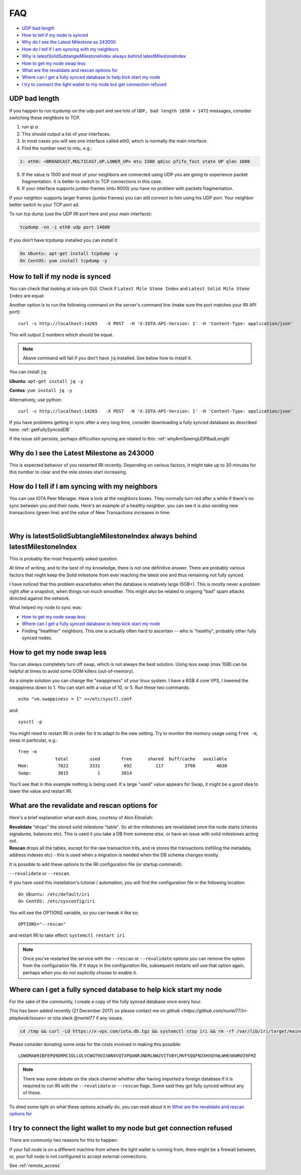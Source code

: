 .. _faq:

FAQ
***

* `UDP bad length`_
* `How to tell if my node is synced`_
* `Why do I see the Latest Milestone as 243000`_
* `How do I tell if I am syncing with my neighbors`_
* `Why is latestSolidSubtangleMilestoneIndex always behind latestMilestoneIndex`_
* `How to get my node swap less`_
* `What are the revalidate and rescan options for`_
* `Where can I get a fully synced database to help kick start my node`_
* `I try to connect the light wallet to my node but get connection refused`_


.. _whyAmISeeingUDPBadLength:

UDP bad length
==============

If you happen to run tcpdump on the udp port and see lots of ``UDP, bad length 1650 > 1472`` messages, consider switching these neighbors to TCP.

1. run `ip a`.
2. This should output a list of your interfaces.
3. In most cases you will see one interface called eth0, which is normally the main interface.
4. Find the number next to `mtu`, e.g.:

.. code:: bash

   2: eth0: <BROADCAST,MULTICAST,UP,LOWER_UP> mtu 1500 qdisc pfifo_fast state UP qlen 1000

5. If the value is 1500 and most of your neighbors are connected using UDP you are going to experience packet fragmentation. It is better to switch to TCP connections in this case.
6. If your interface supports jumbo-frames (mtu 9000) you have no problem with packets fragmentation.

If your neighbor supports larger frames (jumbo frames) you can still connect to him using his UDP port. Your neighbor better switch to your TCP port ad.


To run tcp dump (use the UDP IRI port here and your main interface):

.. code:: bash

   tcpdump -nn -i eth0 udp port 14600

If you don't have tcpdump installed you can install it:

.. code:: bash

   On Ubuntu: apt-get install tcpdump -y
   On CentOS: yum install tcpdump -y


.. howToTellNodeSynced::

How to tell if my node is synced
================================

You can check that looking at iota-pm GUI.
Check if ``Latest Mile Stone Index`` and ``Latest Solid Mile Stone Index`` are equal:

.. image:: https://x-vps.com/static/images/synced_milestones.png
   :alt: synced_milestone

Another option is to run the following command on the server's command line (make sure the port matches your IRI API port)::

  curl -s http://localhost:14265   -X POST  -H 'X-IOTA-API-Version: 1' -H 'Content-Type: application/json'   -d '{"command": "getNodeInfo"}'| jq '.latestSolidSubtangleMilestoneIndex, .latestMilestoneIndex'

This will output 2 numbers which should be equal.

.. note::

    Above command will fail if you don't have ``jq`` installed. See below how to install it.

You can install ``jq``:

**Ubuntu**: ``apt-get install jq -y``

**Centos**: ``yum install jq -y``

Alternatively, use python::

  curl -s http://localhost:14265   -X POST  -H 'X-IOTA-API-Version: 1' -H 'Content-Type: application/json'   -d '{"command": "getNodeInfo"}'|python -m json.tool|egrep "latestSolidSubtangleMilestoneIndex|latestMilestoneIndex"


If you have problems getting in sync after a very long time, consider downloading a fully synced database as described here: :ref:`getFullySyncedDB`

If the issue still persists, perhaps difficulties syncing are related to this: :ref:`whyAmISeeingUDPBadLength`


.. whyDoIseeLatestMileStoneLow::

Why do I see the Latest Milestone as 243000
===========================================
This is expected behavior of you restarted IRI recently.
Depending on various factors, it might take up to 30 minutes for this number to clear and the mile stones start increasing.


.. howDoITellIfIamSyncing::

How do I tell if I am syncing with my neighbors
===============================================
You can use IOTA Peer Manager. Have a look at the neighbors boxes. They normally turn red after a while if there's no sync between you and their node.
Here's an example of a healthy neighbor, you can see it is also sending new transactions (green line) and the value of New Transactions increases in time:

.. image:: https://x-vps.com/static/images/healthy_neighbor.png
   :alt: health_neighbor

|

.. whyIsLSMAlwaysBehind::

Why is latestSolidSubtangleMilestoneIndex always behind latestMilestoneIndex
============================================================================
This is probably the most frequently asked question.

At time of writing, and to the best of my knowledge, there is not one definitive answer. There are probably various factors that might keep the Solid milestone from ever reaching the latest one and thus remaining not fully synced.

I have noticed that this problem exacerbates when the database is relatively large (5GB+). This is mostly never a problem right after a snapshot, when things run much smoother. This might also be related to ongoing "bad" spam attacks directed against the network.

What helped my node to sync was:

* `How to get my node swap less`_
* `Where can I get a fully synced database to help kick start my node`_
* Finding "healthier" neighbors. This one is actually often hard to ascertain -- who is "healthy", probably other fully synced nodes.


.. nodeSwapLess::

How to get my node swap less
============================
You can always completely turn off swap, which is not always the best solution. Using less swap (max 1GB) can be helpful at times to avoid some OOM killers (out-of-memory).

As a simple solution you can change the "swappiness" of your linux system.
I have a 8GB 4 core VPS, I lowered the swappiness down to 1. You can start with a value of 10, or 5.
Run these two commands::

  echo "vm.swappiness = 1" >>/etc/sysctl.conf

and::

  sysctl -p


You might need to restart IRI in order for it to adapt to the new setting.
Try to monitor the memory usage using ``free -m``, swap in particular, e.g.::

  free -m
                total        used        free      shared  buff/cache   available
  Mem:           7822        3331         692         117        3798        4030
  Swap:          3815           1        3814

You'll see that in this example nothing is being used.
If a large "used" value appears for Swap, it might be a good idea to lower the value and restart IRI.


.. revalidateExplain::

What are the revalidate and rescan options for
==============================================

Here's a brief explanation what each does, courtesy of Alon Elmaliah:

| **Revalidate** "drops" the stored solid milestone "table". So all the milestones are revalidated once the node starts (checks signatures, balances etc). This is used it you take a DB from someone else, or have an issue with solid milestones acting out.

| **Rescan** drops all the tables, except for the raw transaction trits, and re stores the transactions (refilling the metadata, address indexes etc) - this is used when a migration is needed when the DB schema changes mostly.



It is possible to add these options to the IRI configuration file (or startup command):

``--revalidate`` or ``--rescan``.

If you have used this installation's tutorial / automation, you will find the configuration file in the following location::

  On Ubuntu: /etc/default/iri
  On CentOS: /etc/sysconfig/iri

You will see the OPTIONS variable, so you can tweak it like so::

  OPTIONS="--rescan"

and restart IRI to take effect: ``systemctl restart iri``

.. note::

  Once you've restarted the service with the ``--rescan`` or ``--revalidate`` options you can remove the option from the configuration file.
  If it stays in the configuration file, subsequent restarts will use that option again, perhaps when you do not explicitly choose to enable it.


.. _getFullySyncedDB:

Where can I get a fully synced database to help kick start my node
==================================================================

For the sake of the community, I create a copy of the fully synced database once every hour.

This has been added recently (21 December 2017) so please contact me on `github <https://github.com/nuriel77/iri-playbook/issues>` or iota slack @nuriel77 if any issues.


.. code:: bash

   cd /tmp && curl -LO https://x-vps.com/iota.db.tgz && systemctl stop iri && rm -rf /var/lib/iri/target/mainnetdb* && pv iota.db.tgz | tar xzf - -C /var/lib/iri/target/ && chown iri.iri /var/lib/iri -R && rm -f /tmp/iota.db.tgz && systemctl start iri


Please consider donating some iotas for the costs involved in making this possible::

  LDWOMAW9IBFEPQ9DRMCIOLLOLVCWGT9OISWNXVQTXPQANRJNDRLNWZVITVBYLMVFSQQFNZXHXQYWLWHEXKWROI9FMZ



.. note::

  There was some debate on the slack channel whether after having imported a foreign database if it is required to run IRI with the ``--revalidate`` or ``--rescan`` flags. Some said they got fully synced without any of these.

To shed some light on what these options actually do, you can read about it in `What are the revalidate and rescan options for`_

.. lightWalletConnectionRefused::

I try to connect the light wallet to my node but get connection refused
=======================================================================
There are commonly two reasons for this to happen:

If your full node is on a different machine from where the light wallet is running from, there might be a firewall between, or, your full node is not configured to accept external connections.

See :ref:`remote_access`

